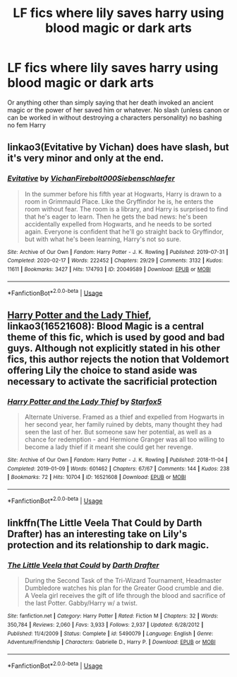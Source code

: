 #+TITLE: LF fics where lily saves harry using blood magic or dark arts

* LF fics where lily saves harry using blood magic or dark arts
:PROPERTIES:
:Author: Kingslayer629736
:Score: 2
:DateUnix: 1595384435.0
:DateShort: 2020-Jul-22
:FlairText: Request
:END:
Or anything other than simply saying that her death invoked an ancient magic or the power of her saved him or whatever. No slash (unless canon or can be worked in without destroying a characters personality) no bashing no fem Harry


** linkao3(Evitative by Vichan) does have slash, but it's very minor and only at the end.
:PROPERTIES:
:Author: smlt_101
:Score: 3
:DateUnix: 1595395567.0
:DateShort: 2020-Jul-22
:END:

*** [[https://archiveofourown.org/works/20049589][*/Evitative/*]] by [[https://www.archiveofourown.org/users/Vichan/pseuds/Vichan/users/Firebolt000/pseuds/Firebolt000/users/Siebenschlaefer/pseuds/Siebenschlaefer][/VichanFirebolt000Siebenschlaefer/]]

#+begin_quote
  In the summer before his fifth year at Hogwarts, Harry is drawn to a room in Grimmauld Place. Like the Gryffindor he is, he enters the room without fear. The room is a library, and Harry is surprised to find that he's eager to learn. Then he gets the bad news: he's been accidentally expelled from Hogwarts, and he needs to be sorted again. Everyone is confident that he'll go straight back to Gryffindor, but with what he's been learning, Harry's not so sure.
#+end_quote

^{/Site/:} ^{Archive} ^{of} ^{Our} ^{Own} ^{*|*} ^{/Fandom/:} ^{Harry} ^{Potter} ^{-} ^{J.} ^{K.} ^{Rowling} ^{*|*} ^{/Published/:} ^{2019-07-31} ^{*|*} ^{/Completed/:} ^{2020-02-17} ^{*|*} ^{/Words/:} ^{222452} ^{*|*} ^{/Chapters/:} ^{29/29} ^{*|*} ^{/Comments/:} ^{3132} ^{*|*} ^{/Kudos/:} ^{11611} ^{*|*} ^{/Bookmarks/:} ^{3427} ^{*|*} ^{/Hits/:} ^{174793} ^{*|*} ^{/ID/:} ^{20049589} ^{*|*} ^{/Download/:} ^{[[https://archiveofourown.org/downloads/20049589/Evitative.epub?updated_at=1595191185][EPUB]]} ^{or} ^{[[https://archiveofourown.org/downloads/20049589/Evitative.mobi?updated_at=1595191185][MOBI]]}

--------------

*FanfictionBot*^{2.0.0-beta} | [[https://github.com/tusing/reddit-ffn-bot/wiki/Usage][Usage]]
:PROPERTIES:
:Author: FanfictionBot
:Score: 2
:DateUnix: 1595395591.0
:DateShort: 2020-Jul-22
:END:


** [[https://archiveofourown.org/works/16521608/chapters/38699969][Harry Potter and the Lady Thief]], linkao3(16521608): Blood Magic is a central theme of this fic, which is used by good and bad guys. Although not explicitly stated in his other fics, this author rejects the notion that Voldemort offering Lily the choice to stand aside was necessary to activate the sacrificial protection
:PROPERTIES:
:Author: InquisitorCOC
:Score: 2
:DateUnix: 1595390407.0
:DateShort: 2020-Jul-22
:END:

*** [[https://archiveofourown.org/works/16521608][*/Harry Potter and the Lady Thief/*]] by [[https://www.archiveofourown.org/users/Starfox5/pseuds/Starfox5][/Starfox5/]]

#+begin_quote
  Alternate Universe. Framed as a thief and expelled from Hogwarts in her second year, her family ruined by debts, many thought they had seen the last of her. But someone saw her potential, as well as a chance for redemption - and Hermione Granger was all too willing to become a lady thief if it meant she could get her revenge.
#+end_quote

^{/Site/:} ^{Archive} ^{of} ^{Our} ^{Own} ^{*|*} ^{/Fandom/:} ^{Harry} ^{Potter} ^{-} ^{J.} ^{K.} ^{Rowling} ^{*|*} ^{/Published/:} ^{2018-11-04} ^{*|*} ^{/Completed/:} ^{2019-01-09} ^{*|*} ^{/Words/:} ^{601462} ^{*|*} ^{/Chapters/:} ^{67/67} ^{*|*} ^{/Comments/:} ^{144} ^{*|*} ^{/Kudos/:} ^{238} ^{*|*} ^{/Bookmarks/:} ^{72} ^{*|*} ^{/Hits/:} ^{10704} ^{*|*} ^{/ID/:} ^{16521608} ^{*|*} ^{/Download/:} ^{[[https://archiveofourown.org/downloads/16521608/Harry%20Potter%20and%20the.epub?updated_at=1547018276][EPUB]]} ^{or} ^{[[https://archiveofourown.org/downloads/16521608/Harry%20Potter%20and%20the.mobi?updated_at=1547018276][MOBI]]}

--------------

*FanfictionBot*^{2.0.0-beta} | [[https://github.com/tusing/reddit-ffn-bot/wiki/Usage][Usage]]
:PROPERTIES:
:Author: FanfictionBot
:Score: 1
:DateUnix: 1595390425.0
:DateShort: 2020-Jul-22
:END:


** linkffn(The Little Veela That Could by Darth Drafter) has an interesting take on Lily's protection and its relationship to dark magic.
:PROPERTIES:
:Author: steve_wheeler
:Score: 1
:DateUnix: 1595453291.0
:DateShort: 2020-Jul-23
:END:

*** [[https://www.fanfiction.net/s/5490079/1/][*/The Little Veela that Could/*]] by [[https://www.fanfiction.net/u/1933697/Darth-Drafter][/Darth Drafter/]]

#+begin_quote
  During the Second Task of the Tri-Wizard Tournament, Headmaster Dumbledore watches his plan for the Greater Good crumble and die. A Veela girl receives the gift of life through the blood and sacrifice of the last Potter. Gabby/Harry w/ a twist.
#+end_quote

^{/Site/:} ^{fanfiction.net} ^{*|*} ^{/Category/:} ^{Harry} ^{Potter} ^{*|*} ^{/Rated/:} ^{Fiction} ^{M} ^{*|*} ^{/Chapters/:} ^{32} ^{*|*} ^{/Words/:} ^{350,784} ^{*|*} ^{/Reviews/:} ^{2,060} ^{*|*} ^{/Favs/:} ^{3,933} ^{*|*} ^{/Follows/:} ^{2,937} ^{*|*} ^{/Updated/:} ^{6/28/2012} ^{*|*} ^{/Published/:} ^{11/4/2009} ^{*|*} ^{/Status/:} ^{Complete} ^{*|*} ^{/id/:} ^{5490079} ^{*|*} ^{/Language/:} ^{English} ^{*|*} ^{/Genre/:} ^{Adventure/Friendship} ^{*|*} ^{/Characters/:} ^{Gabrielle} ^{D.,} ^{Harry} ^{P.} ^{*|*} ^{/Download/:} ^{[[http://www.ff2ebook.com/old/ffn-bot/index.php?id=5490079&source=ff&filetype=epub][EPUB]]} ^{or} ^{[[http://www.ff2ebook.com/old/ffn-bot/index.php?id=5490079&source=ff&filetype=mobi][MOBI]]}

--------------

*FanfictionBot*^{2.0.0-beta} | [[https://github.com/tusing/reddit-ffn-bot/wiki/Usage][Usage]]
:PROPERTIES:
:Author: FanfictionBot
:Score: 1
:DateUnix: 1595453318.0
:DateShort: 2020-Jul-23
:END:
